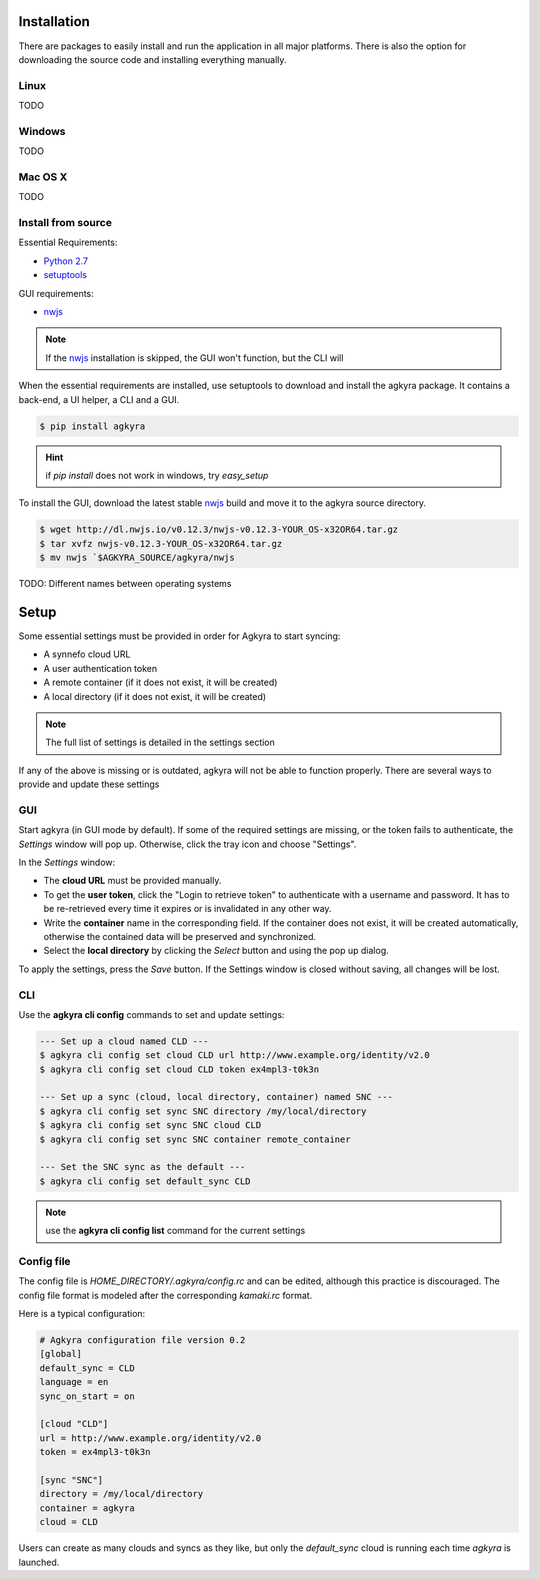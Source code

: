 .. _installation:

Installation
============

There are packages to easily install and run the application in all major
platforms. There is also the option for downloading the source code and
installing everything manually.

Linux
-----

TODO

Windows
-------

TODO

Mac OS X
--------

TODO

Install from source
-------------------

Essential Requirements:

* `Python 2.7 <https://www.python.org/downloads/>`_
* setuptools_

GUI requirements:

* nwjs_

.. note:: If the nwjs_ installation is skipped, the GUI won't function, but the
    CLI will

When the essential requirements are installed, use setuptools to download and
install the agkyra package. It contains a back-end, a UI helper, a CLI and a
GUI.

.. code-block:: console

    $ pip install agkyra

.. hint:: if `pip install` does not work in windows, try `easy_setup`

To install the GUI, download the latest stable nwjs_ build and move it to the
agkyra source directory.

.. code-block:: console

    $ wget http://dl.nwjs.io/v0.12.3/nwjs-v0.12.3-YOUR_OS-x32OR64.tar.gz
    $ tar xvfz nwjs-v0.12.3-YOUR_OS-x32OR64.tar.gz
    $ mv nwjs `$AGKYRA_SOURCE/agkyra/nwjs

TODO: Different names between operating systems


.. _setup:

Setup
=====

Some essential settings must be provided in order for Agkyra to start syncing:

* A synnefo cloud URL
* A user authentication token
* A remote container (if it does not exist, it will be created)
* A local directory (if it does not exist, it will be created)

.. note:: The full list of settings is detailed in the settings section

If any of the above is missing or is outdated, agkyra will not be able to
function properly. There are several ways to provide and update these settings

GUI
---

Start agkyra (in GUI mode by default). If some of the required settings are
missing, or the token fails to authenticate, the `Settings` window will pop up.
Otherwise, click the tray icon and choose "Settings".

In the `Settings` window:

* The **cloud URL** must be provided manually.
* To get the **user token**, click the "Login to retrieve token" to authenticate with a username and password. It has to be re-retrieved every time it expires or is invalidated in any other way.
* Write the **container** name in the corresponding field. If the container does not exist, it will be created automatically, otherwise the contained data will be preserved and synchronized.
* Select the **local directory** by clicking the `Select` button and using the pop up dialog.

To apply the settings, press the `Save` button. If the Settings window is
closed without saving, all changes will be lost.

CLI
---

Use the **agkyra cli config** commands to set and update settings:

.. code-block:: console

    --- Set up a cloud named CLD ---
    $ agkyra cli config set cloud CLD url http://www.example.org/identity/v2.0
    $ agkyra cli config set cloud CLD token ex4mpl3-t0k3n

    --- Set up a sync (cloud, local directory, container) named SNC ---
    $ agkyra cli config set sync SNC directory /my/local/directory
    $ agkyra cli config set sync SNC cloud CLD
    $ agkyra cli config set sync SNC container remote_container

    --- Set the SNC sync as the default ---
    $ agkyra cli config set default_sync CLD


.. note:: use the **agkyra cli config list** command for the current settings


Config file
-----------

The config file is `HOME_DIRECTORY/.agkyra/config.rc` and can be edited,
although this practice is discouraged. The config file format is modeled after
the corresponding `kamaki.rc` format.

Here is a typical configuration:

.. code-block:: text

    # Agkyra configuration file version 0.2
    [global]
    default_sync = CLD
    language = en
    sync_on_start = on

    [cloud "CLD"]
    url = http://www.example.org/identity/v2.0
    token = ex4mpl3-t0k3n

    [sync "SNC"]
    directory = /my/local/directory
    container = agkyra
    cloud = CLD

Users can create as many clouds and syncs as they like, but only the
`default_sync` cloud is running each time `agkyra` is launched.

.. _Python: http://www.python.org
.. _setuptools: https://pypi.python.org/pypi/setuptools/
.. _nwjs: http://nwjs.io/
